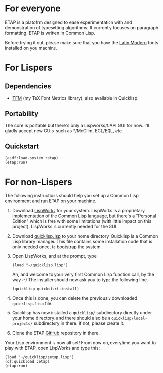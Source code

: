 * For everyone
ETAP is a platofrm designed to ease experimentation with and
demonstration of typesetting algorithms. It currently focuses on
paragraph formatting. ETAP is written in Common Lisp.

Before trying it out, please make sure that you have the [[https://www.gust.org.pl/projects/e-foundry/latin-modern][Latin Modern]]
fonts installed on you machine.

* For Lispers
** Dependencies
- [[https://github.com/didierverna/tfm][TFM]] (my TeX Font Metrics library), also available in Quicklisp.
** Portability
The core is portable but there's only a Lispworks/CAPI GUI for now.
I'll gladly accept new GUIs, such as */McClim, ECL/EQL, /etc./
** Quickstart
#+BEGIN_SRC Lisp
(asdf:load-system :etap)
(etap:run)
#+END_SRC

* For non-Lispers
The following instructions should help you set up a Common Lisp
environment and run ETAP on your machine.

1. Download [[http://www.lispworks.com/][LispWorks]] for your system. LispWorks is a proprietary
   implementation of the Common Lisp language, but there's a "Personal
   Edition" which is free with some limitations (with little impact on
   this project). LispWorks is currently needed for the GUI.
2. Download [[https://beta.quicklisp.org/quicklisp.lisp][quicklisp.lisp]] to your home directory. Quicklisp is a
   Common Lisp library manager. This file contains some installation
   code that is only needed once, to bootstrap the system.
3. Open LispWorks, and at the prompt, type
   #+BEGIN_SRC Lisp
   (load "~/quicklisp.lisp")
   #+END_SRC
   Ah, and welcome to your very first Common Lisp function call, by
   the way :-) The installer should now ask you to type the following
   line.
   #+BEGIN_SRC Lisp
   (quicklisp-quickstart:install)
   #+END_SRC
4. Once this is done, you can delete the previously downloaded
   ~quicklisp.lisp~ file.
5. Quicklisp has now installed a ~quicklisp/~ subdirectory directly
   under your home directory, and there should also be a
   ~quicklisp/local-projects/~ subdirectory in there. If not, please
   create it.
6. Clone the ETAP [[https://github.com/didierverna/etap][GitHub]] repository in there.

Your Lisp environment is now all set! From now on, everytime you want
to play with ETAP, open LispWorks and type this:
#+BEGIN_SRC Lisp
(load "~/quicklisp/setup.lisp")
(ql:quickload :etap)
(etap:run)
#+END_SRC
